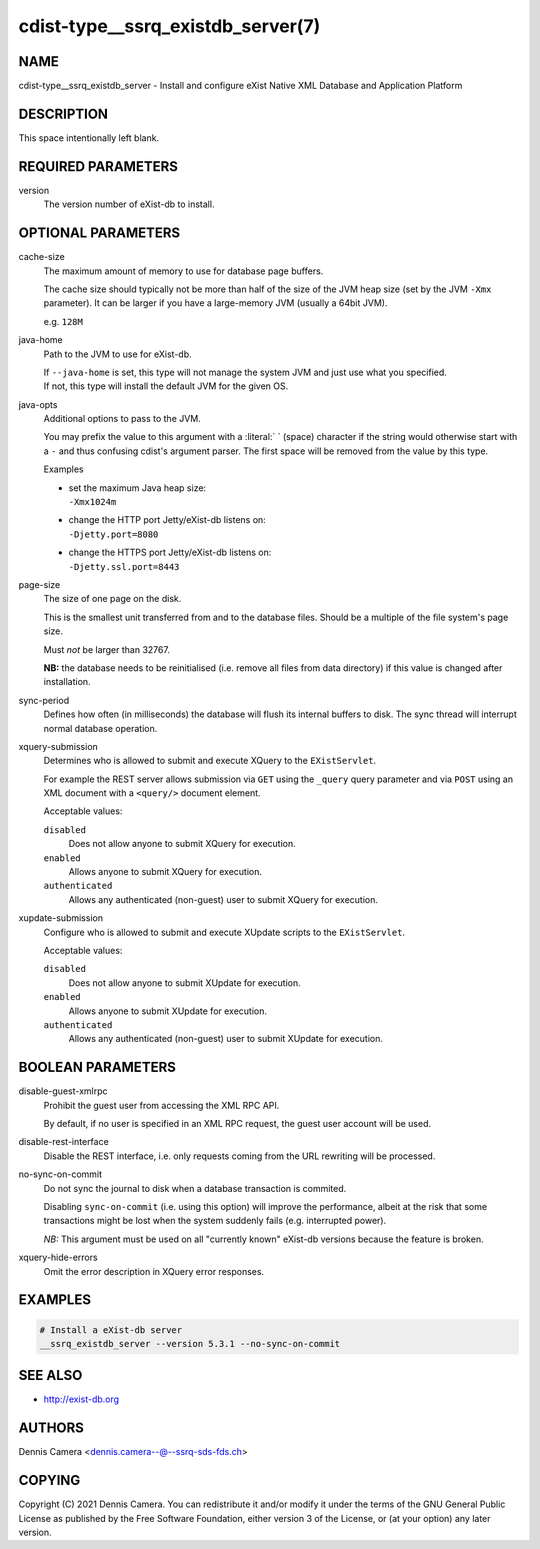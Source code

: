 cdist-type__ssrq_existdb_server(7)
==================================

NAME
----
cdist-type__ssrq_existdb_server - Install and configure eXist Native XML
Database and Application Platform


DESCRIPTION
-----------
This space intentionally left blank.


REQUIRED PARAMETERS
-------------------
version
   The version number of eXist-db to install.


OPTIONAL PARAMETERS
-------------------
cache-size
   The maximum amount of memory to use for database page buffers.

   The cache size should typically not be more than half of the size of the JVM
   heap size (set by the JVM ``-Xmx`` parameter). It can be larger if you have a
   large-memory JVM (usually a 64bit JVM).

   e.g. ``128M``
java-home
   Path to the JVM to use for eXist-db.

   | If ``--java-home`` is set, this type will not manage the system JVM and just use what you specified.
   | If not, this type will install the default JVM for the given OS.
java-opts
   Additional options to pass to the JVM.

   You may prefix the value to this argument with a :literal:` ` (space) character if
   the string would otherwise start with a ``-`` and thus confusing cdist's
   argument parser.
   The first space will be removed from the value by this type.

   Examples

   * | set the maximum Java heap size:
     | ``-Xmx1024m``
   * | change the HTTP port Jetty/eXist-db listens on:
     | ``-Djetty.port=8080``
   * | change the HTTPS port Jetty/eXist-db listens on:
     | ``-Djetty.ssl.port=8443``
page-size
   The size of one page on the disk.

   This is the smallest unit transferred from and to the database files. Should
   be a multiple of the file system's page size.

   Must *not* be larger than 32767.

   **NB:** the database needs to be reinitialised (i.e. remove all files from data
   directory) if this value is changed after installation.
sync-period
   Defines how often (in milliseconds) the database will flush its internal buffers to disk.
   The sync thread will interrupt normal database operation.
xquery-submission
   Determines who is allowed to submit and execute XQuery to the
   ``EXistServlet``.

   For example the REST server allows submission via ``GET`` using the
   ``_query`` query parameter and via ``POST`` using an XML document with a
   ``<query/>`` document element.

   Acceptable values:

   ``disabled``
      Does not allow anyone to submit XQuery for execution.
   ``enabled``
      Allows anyone to submit XQuery for execution.
   ``authenticated``
      Allows any authenticated (non-guest) user to submit XQuery for execution.
xupdate-submission
   Configure who is allowed to submit and execute XUpdate scripts to the
   ``EXistServlet``.

   Acceptable values:

   ``disabled``
      Does not allow anyone to submit XUpdate for execution.
   ``enabled``
      Allows anyone to submit XUpdate for execution.
   ``authenticated``
      Allows any authenticated (non-guest) user to submit XUpdate for execution.


BOOLEAN PARAMETERS
------------------
disable-guest-xmlrpc
   Prohibit the guest user from accessing the XML RPC API.

   By default, if no user is specified in an XML RPC request,
   the guest user account will be used.
disable-rest-interface
   Disable the REST interface, i.e. only requests coming from the URL rewriting
   will be processed.
no-sync-on-commit
   Do not sync the journal to disk when a database transaction is commited.

   Disabling ``sync-on-commit`` (i.e. using this option) will improve the
   performance, albeit at the risk that some transactions might be lost when the
   system suddenly fails (e.g. interrupted power).

   *NB:* This argument must be used on all "currently known" eXist-db versions
   because the feature is broken.
xquery-hide-errors
   Omit the error description in XQuery error responses.


EXAMPLES
--------

.. code-block:: sh

    # Install a eXist-db server
    __ssrq_existdb_server --version 5.3.1 --no-sync-on-commit


SEE ALSO
--------
* `<http://exist-db.org>`__


AUTHORS
-------
Dennis Camera <dennis.camera--@--ssrq-sds-fds.ch>


COPYING
-------
Copyright \(C) 2021 Dennis Camera.
You can redistribute it and/or modify it under the terms of the GNU General
Public License as published by the Free Software Foundation, either version 3 of
the License, or (at your option) any later version.
